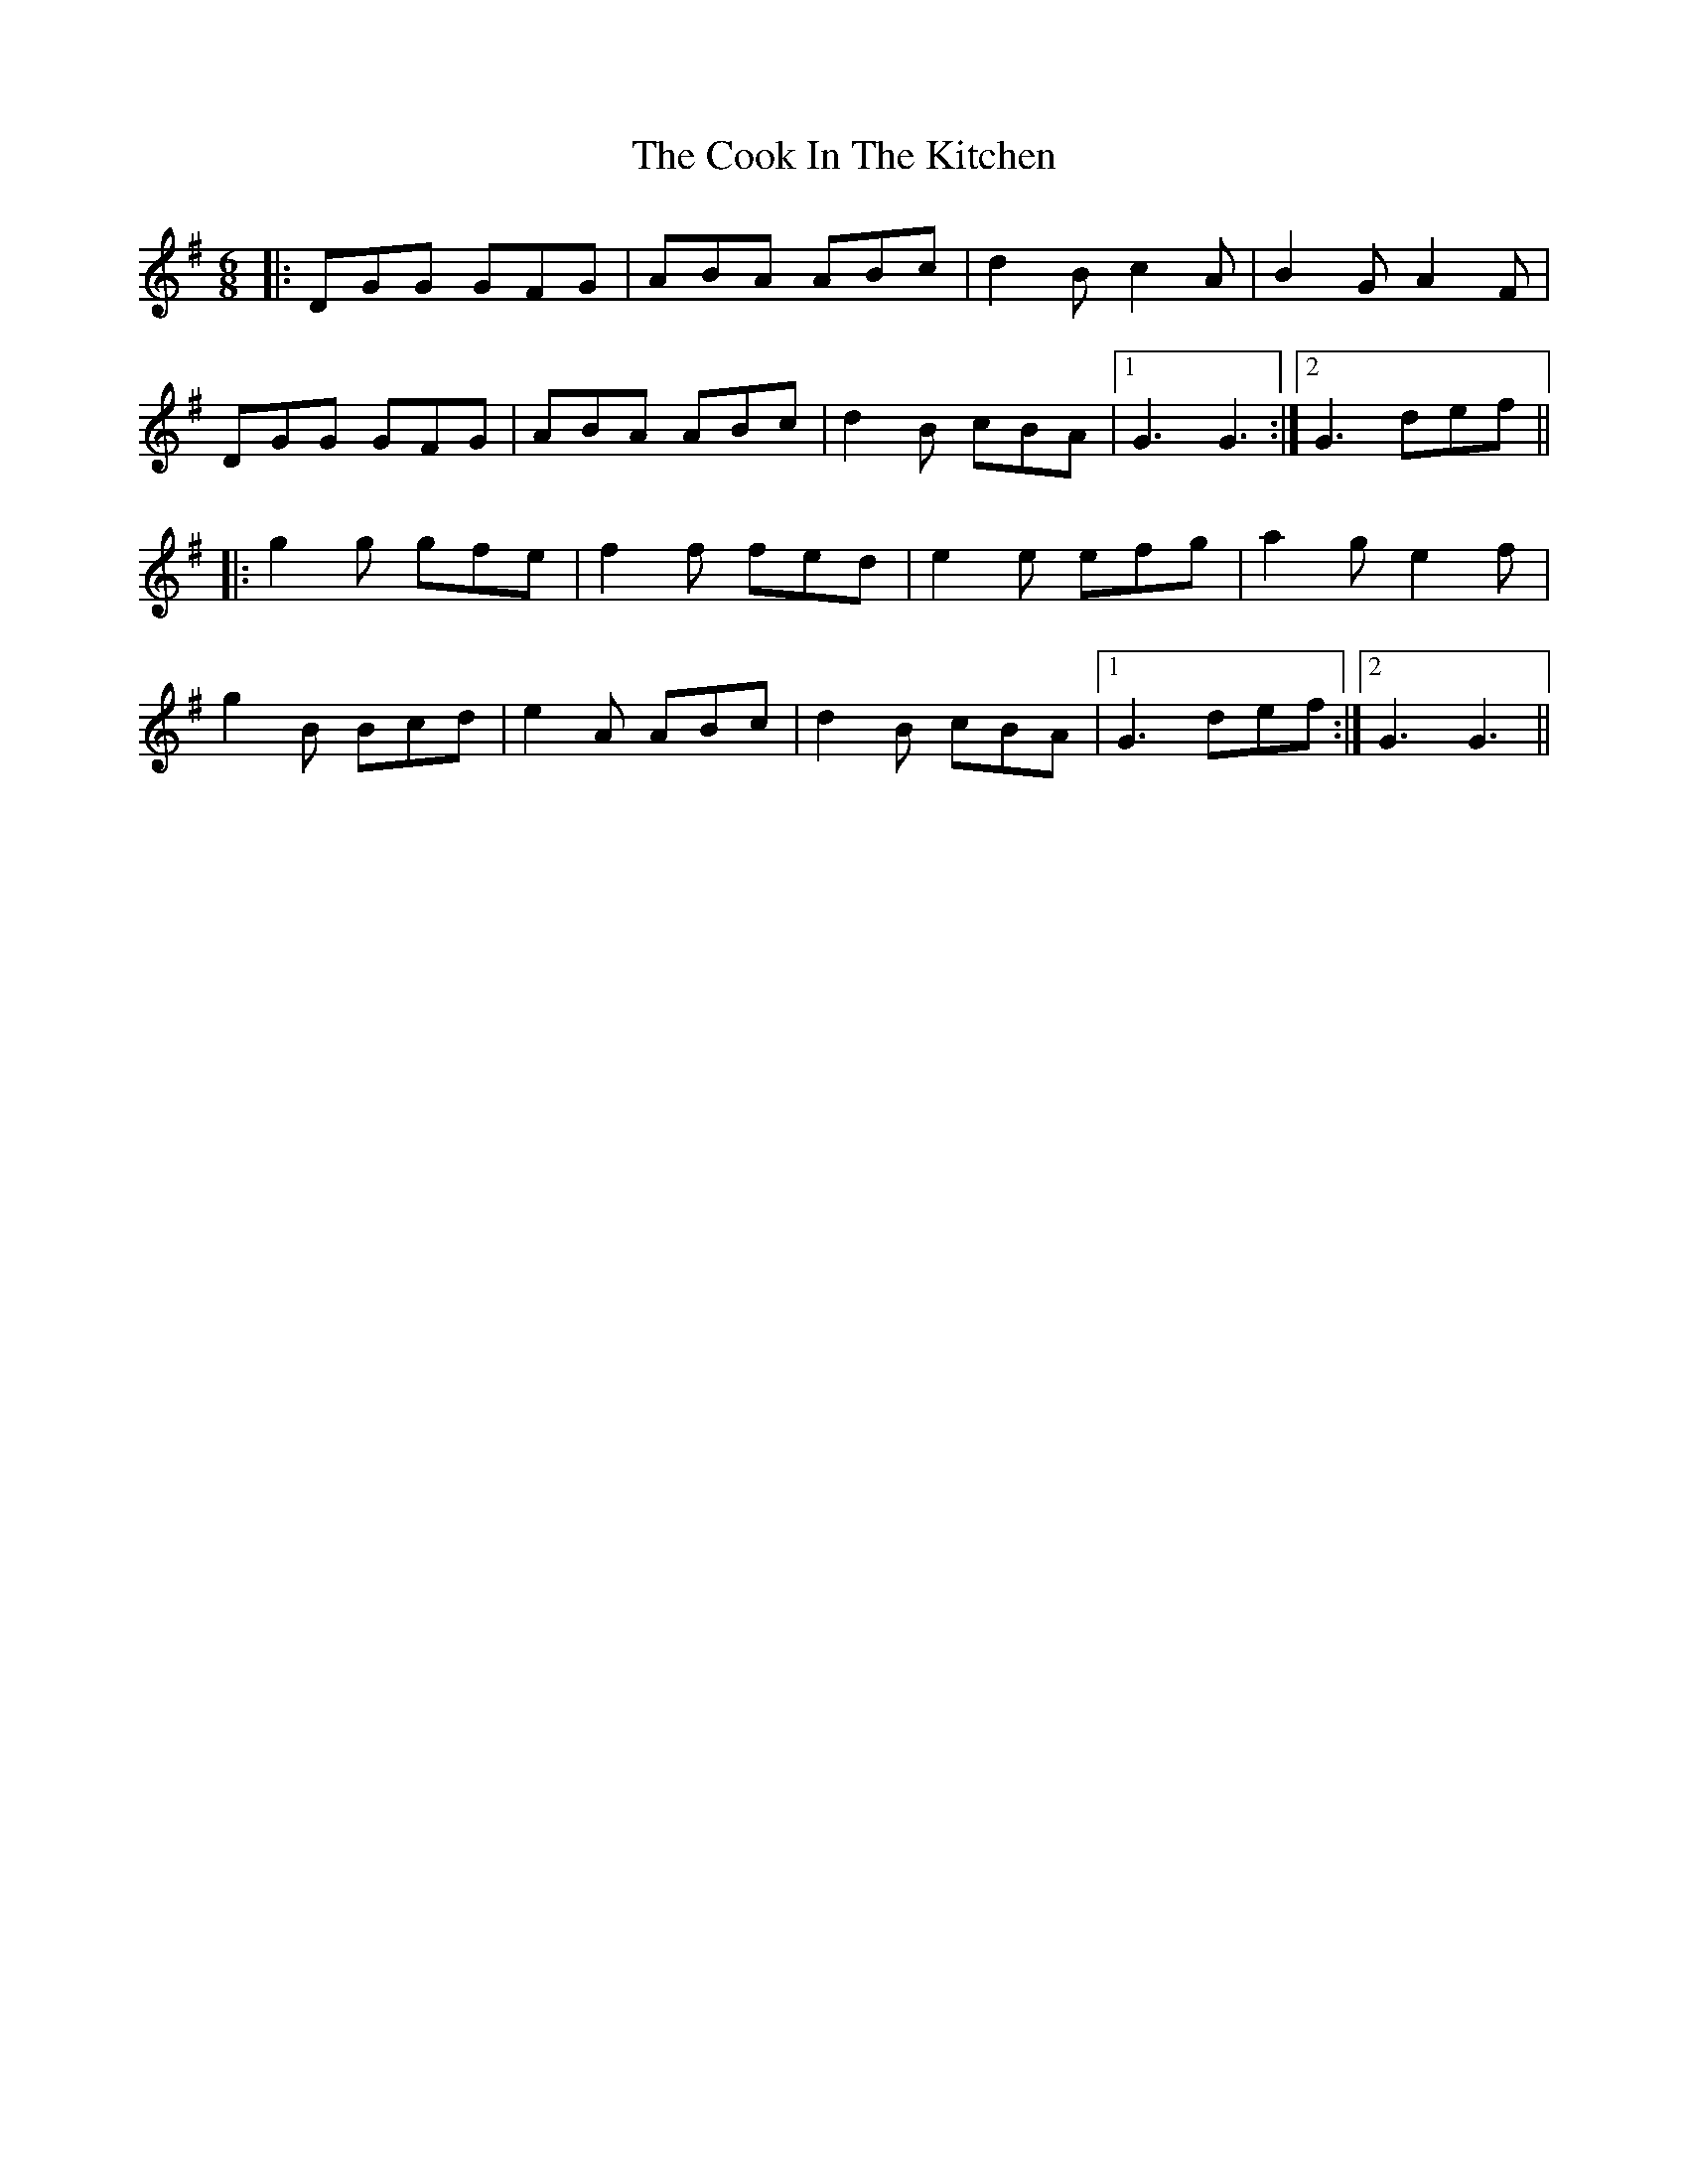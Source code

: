 X: 8153
T: Cook In The Kitchen, The
R: jig
M: 6/8
K: Gmajor
|:DGG GFG|ABA ABc|d2B c2A|B2G A2F|
DGG GFG|ABA ABc|d2B cBA|1 G3 G3:|2 G3 def||
|:g2g gfe|f2f fed|e2e efg|a2g e2f|
g2B Bcd|e2A ABc|d2B cBA|1 G3 def:|2 G3 G3||

